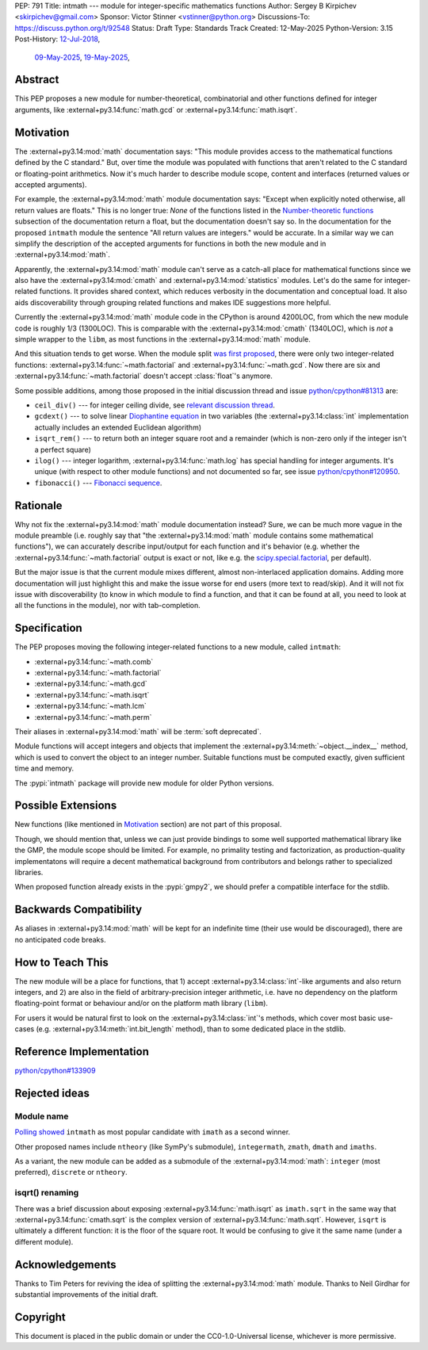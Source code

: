 PEP: 791
Title: intmath --- module for integer-specific mathematics functions
Author: Sergey B Kirpichev <skirpichev@gmail.com>
Sponsor: Victor Stinner <vstinner@python.org>
Discussions-To: https://discuss.python.org/t/92548
Status: Draft
Type: Standards Track
Created: 12-May-2025
Python-Version: 3.15
Post-History: `12-Jul-2018 <https://mail.python.org/archives/list/python-ideas@python.org/thread/YYJ5YJBJNCVXQWK5K3WSVNMPUSV56LOR/>`__,
              `09-May-2025 <https://discuss.python.org/t/91337>`__,
              `19-May-2025 <https://discuss.python.org/t/92548>`__,


Abstract
========

This PEP proposes a new module for number-theoretical, combinatorial and other
functions defined for integer arguments, like
:external+py3.14:func:`math.gcd` or :external+py3.14:func:`math.isqrt`.


Motivation
==========

The :external+py3.14:mod:`math` documentation says: "This module provides access
to the mathematical functions defined by the C standard."  But,
over time the module was populated with functions that aren't related to
the C standard or floating-point arithmetics.  Now it's much harder to describe
module scope, content and interfaces (returned values or accepted arguments).

For example, the :external+py3.14:mod:`math` module documentation says: "Except
when explicitly noted otherwise, all return values are floats."  This is no
longer true:  *None* of the functions listed in the `Number-theoretic
functions <https://docs.python.org/3.14/library/math.html#number-theoretic-functions>`_
subsection of the documentation return a float, but the
documentation doesn't say so.  In the documentation for the proposed ``intmath`` module the sentence "All
return values are integers." would be accurate.  In a similar way we
can simplify the description of the accepted arguments for functions in both the
new module and in :external+py3.14:mod:`math`.

Apparently, the :external+py3.14:mod:`math` module can't serve as a catch-all place
for mathematical functions since we also have the :external+py3.14:mod:`cmath` and
:external+py3.14:mod:`statistics` modules.  Let's do the same for integer-related
functions.  It provides shared context, which reduces verbosity in the
documentation and conceptual load.  It also aids discoverability through
grouping related functions and makes IDE suggestions more helpful.

Currently the :external+py3.14:mod:`math` module code in the CPython is around
4200LOC, from which the new module code is roughly 1/3 (1300LOC).  This is
comparable with the :external+py3.14:mod:`cmath` (1340LOC), which is *not* a
simple wrapper to the ``libm``, as most functions in the
:external+py3.14:mod:`math` module.

And this situation tends to get worse.  When the module split `was first
proposed
<https://mail.python.org/archives/list/python-ideas@python.org/thread/YYJ5YJBJNCVXQWK5K3WSVNMPUSV56LOR/>`_,
there were only two integer-related functions:
:external+py3.14:func:`~math.factorial` and :external+py3.14:func:`~math.gcd`.
Now there are six and :external+py3.14:func:`~math.factorial` doesn't accept
:class:`float`'s anymore.

Some possible additions, among those proposed in the initial discussion thread
and issue
`python/cpython#81313 <https://github.com/python/cpython/issues/81313>`_ are:

* ``ceil_div()`` --- for integer ceiling divide, see
  `relevant discussion thread <https://discuss.python.org/t/91269>`_.
* ``gcdext()`` --- to solve linear `Diophantine equation <https://en.wikipedia.org/wiki/Diophantine_equation>`_ in two variables (the
  :external+py3.14:class:`int` implementation actually includes an extended
  Euclidean algorithm)
* ``isqrt_rem()`` --- to return both an integer square root and a remainder (which is non-zero only if
  the integer isn't a perfect square)
* ``ilog()`` --- integer logarithm, :external+py3.14:func:`math.log`
  has special handling for integer arguments.  It's unique (with respect to other module
  functions) and not documented so far, see issue
  `python/cpython#120950 <https://github.com/python/cpython/issues/120950>`_.
* ``fibonacci()`` --- `Fibonacci sequence <https://en.wikipedia.org/wiki/Fibonacci_sequence>`_.


Rationale
=========

Why not fix the :external+py3.14:mod:`math` module documentation instead?
Sure, we can be much more vague in the module preamble (i.e. roughly say
that "the :external+py3.14:mod:`math` module contains some mathematical
functions"), we can accurately describe input/output for each function
and it's behavior (e.g. whether the :external+py3.14:func:`~math.factorial`
output is exact or not, like e.g. the `scipy.special.factorial <https://docs.scipy.org/doc/scipy/reference/generated/scipy.special.factorial.html#scipy.special.factorial>`_, per default).

But the major issue is that the current module mixes different, almost non-interlaced
application domains.  Adding more documentation will just highlight this and
make the issue worse for end users (more text to read/skip).  And it will not
fix issue with discoverability (to know in which module to find a function, and
that it can be found at all, you need to look at all the functions in the
module), nor with tab-completion.


Specification
=============

The PEP proposes moving the following integer-related functions to a new
module, called ``intmath``:

* :external+py3.14:func:`~math.comb`
* :external+py3.14:func:`~math.factorial`
* :external+py3.14:func:`~math.gcd`
* :external+py3.14:func:`~math.isqrt`
* :external+py3.14:func:`~math.lcm`
* :external+py3.14:func:`~math.perm`

Their aliases in :external+py3.14:mod:`math` will be :term:`soft deprecated`.

Module functions will accept integers and objects that implement the
:external+py3.14:meth:`~object.__index__` method, which is used to convert the
object to an integer number.  Suitable functions must be computed exactly,
given sufficient time and memory.

The :pypi:`intmath` package will provide new module for older Python versions.


Possible Extensions
===================

New functions (like mentioned in `Motivation <Motivation_>`_ section) are not
part of this proposal.

Though, we should mention that, unless we can just provide bindings to some
well supported mathematical library like the GMP, the module scope should be
limited.  For example, no primality testing and factorization, as
production-quality implementatons will require a decent mathematical background
from contributors and belongs rather to specialized libraries.

When proposed function already exists in the :pypi:`gmpy2`, we should prefer a
compatible interface for the stdlib.


Backwards Compatibility
=======================

As aliases in :external+py3.14:mod:`math` will be kept for an indefinite time
(their use would be discouraged), there are no anticipated code breaks.


How to Teach This
=================

The new module will be a place for functions, that 1) accept
:external+py3.14:class:`int`-like arguments and also return integers, and 2) are
also in the field of arbitrary-precision integer arithmetic, i.e. have no
dependency on the platform floating-point format or behaviour and/or on the
platform math library (``libm``).

For users it would be natural first to look on the
:external+py3.14:class:`int`'s methods, which cover most basic use-cases (e.g.
:external+py3.14:meth:`int.bit_length` method), than to some dedicated place in
the stdlib.


Reference Implementation
========================

`python/cpython#133909 <https://github.com/python/cpython/pull/133909>`_


Rejected ideas
==============

Module name
-----------

`Polling showed <https://discuss.python.org/t/92548/67>`_ ``intmath`` as most
popular candidate with ``imath`` as a second winner.

Other proposed names include ``ntheory`` (like SymPy's submodule),
``integermath``, ``zmath``, ``dmath`` and ``imaths``.

As a variant, the new module can be added as a submodule of the
:external+py3.14:mod:`math`: ``integer`` (most preferred), ``discrete``
or ``ntheory``.


isqrt() renaming
---------------------------------------------

There was a brief discussion about exposing :external+py3.14:func:`math.isqrt`
as ``imath.sqrt`` in the same way that :external+py3.14:func:`cmath.sqrt` is
the complex version of :external+py3.14:func:`math.sqrt`.  However, ``isqrt``
is ultimately a different function: it is the floor of the square root.  It
would be confusing to give it the same name (under a different module).


Acknowledgements
================

Thanks to Tim Peters for reviving the idea of splitting the :external+py3.14:mod:`math`
module.  Thanks to Neil Girdhar for substantial improvements of
the initial draft.


Copyright
=========

This document is placed in the public domain or under the
CC0-1.0-Universal license, whichever is more permissive.
